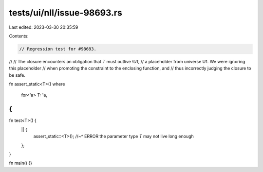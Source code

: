 tests/ui/nll/issue-98693.rs
===========================

Last edited: 2023-03-30 20:35:59

Contents:

.. code-block:: rs

    // Regression test for #98693.
//
// The closure encounters an obligation that `T` must outlive `!U1`,
// a placeholder from universe U1. We were ignoring this placeholder
// when promoting the constraint to the enclosing function, and
// thus incorrectly judging the closure to be safe.

fn assert_static<T>()
where
    for<'a> T: 'a,
{
}

fn test<T>() {
    || {
        assert_static::<T>();
        //~^ ERROR the parameter type `T` may not live long enough
    };
}

fn main() {}


